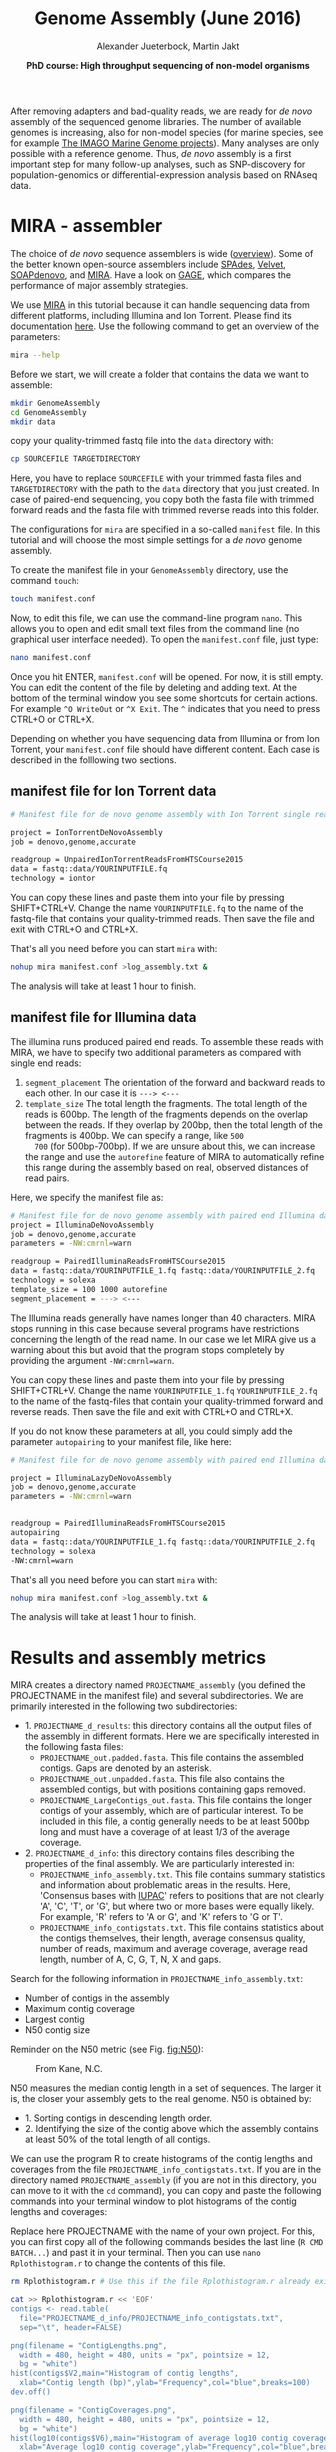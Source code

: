 #+LATEX_HEADER: \usepackage{grffile}

#+LATEX_HEADER: \definecolor{mintedbackground}{rgb}{0.95,0.95,0.95}



#+LATEX_HEADER: \usepackage[inline]{enumitem} 
# #+LATEX_HEADER: \setdescription{style=multiline,leftmargin=3cm,font=\normalfont}

#+LATEX_HEADER: \usepackage{xcolor}
#+LATEX_HEADER: \hypersetup{
#+LATEX_HEADER:    colorlinks,
#+LATEX_HEADER:    linkcolor={red!50!black},
#+LATEX_HEADER:    citecolor={blue!50!black},
#+LATEX_HEADER:    urlcolor={blue!80!black}
#+LATEX_HEADER:}


#+LATEX_HEADER: \usepackage{tikz,graphics,graphicx}

#+LATEX_HEADER: \usetikzlibrary{decorations.shapes,arrows,decorations.pathreplacing,decorations.pathmorphing,backgrounds}
#+LATEX_HEADER: \usetikzlibrary{decorations.pathmorphing}
#+LATEX_HEADER: \usetikzlibrary{shapes.geometric}

#+LATEX_HEADER:\usepackage{setspace}%% The linestretch
#+LATEX_HEADER:\singlespacing

#+LATEX_HEADER:\usepackage[format=hang,indention=0cm,singlelinecheck=true,justification=raggedright,labelfont={normalsize,bf},textfont={normalsize}]{caption} % 


#+LATEX_HEADER:\usepackage{vmargin}
#+LATEX_HEADER:\setpapersize{A4}
#+LATEX_HEADER:\setmarginsrb{2.5cm}{1cm}% links, oben
#+LATEX_HEADER:                                                {2.5cm}{2cm}% rechts, unten
#+LATEX_HEADER:                                                {12pt}{30pt}% Kopf: Höhe, Abstand
#+LATEX_HEADER:                                                {12pt}{30pt}% Fuß: Höhe, AB     
                                                

# #+LATEX_HEADER:\usepackage[babel,english=british]{csquotes}

# #+LATEX_HEADER:% English quotes are used.                                       

#+LATEX_HEADER: \usepackage{upquote}
                                        
# #+LATEX_HEADER:\usepackage[english]{babel}                                     

                                

#+LATEX_HEADER: %  use straight quotes when printing a command in minted

#+LATEX_HEADER: \AtBeginDocument{%
#+LATEX_HEADER: \def\PYZsq{\textquotesingle}%
#+LATEX_HEADER: }        

#+LATEX_HEADER: \setlength{\parindent}{0pt}
#+LATEX_HEADER: \setlength{\parskip}{\baselineskip}

#+LATEX_HEADER: \definecolor{mintedbackground}{rgb}{0.95,0.95,0.95}



#+TITLE: *Genome Assembly* (June 2016)
#+AUTHOR: Alexander Jueterbock, Martin Jakt
#+DATE: *PhD course: High throughput sequencing of non-model organisms*
#+EMAIL: University of Nordland, Norway

#+OPTIONS: toc:t H:3 email:t author:t num:t creator:t


#+name: setup-minted
#+begin_src emacs-lisp :exports results :results silent
(setq org-latex-listings 'listings)
(setq org-latex-listings 'minted)
(setq org-latex-custom-lang-environments
        '((emacs-lisp "common-lispcode")))

(setq org-latex-minted-options
      '(("fontsize" "\\scriptsize")
        ("bgcolor=lightgray")
        ("linenos" "")))

(setq org-latex-to-pdf-process
           '("pdflatex -shell-escape -interaction nonstopmode -output-directory %o %f"
             "pdflatex -shell-escape -interaction nonstopmode -output-directory %o %f"
             "pdflatex -shell-escape -interaction nonstopmode -output-directory %o %f"))	      
#+end_src


# Overview of export options in http://orgmode.org/manual/Export-settings.html#Export-settings

After removing adapters and bad-quality reads, we are ready for /de
novo/ assembly of the sequenced genome libraries. The number of
available genomes is increasing, also for non-model species (for
marine species, see for example [[http://cemeb.science.gu.se/research/imago-marine-genome-projects][The IMAGO Marine Genome
projects]]). Many analyses are only possible with a reference 
genome. Thus, /de novo/ assembly is a first important step for many
follow-up analyses, such as SNP-discovery for population-genomics or
differential-expression analysis based on RNAseq data.

* MIRA - assembler
The choice of /de novo/ sequence assemblers is wide ([[http://en.wikibooks.org/wiki/Next_Generation_Sequencing_%28NGS%29/De_novo_assembly#Creating_a_dataset][overview]]). Some
of the better known open-source assemblers include [[http://bioinf.spbau.ru/spades][SPAdes]], [[http://www.ebi.ac.uk/~zerbino/velvet/][Velvet]],
[[http://soap.genomics.org.cn/soapdenovo.html][SOAPdenovo]], and [[http://sourceforge.net/projects/mira-assembler/][MIRA]]. Have a look on [[http://gage.cbcb.umd.edu/index.html][GAGE]], which compares the
performance of major assembly strategies.

We use [[http://sourceforge.net/projects/mira-assembler/][MIRA]] in this tutorial because it can handle sequencing data
from different platforms, including Illumina and Ion Torrent. Please
find its documentation [[http://mira-assembler.sourceforge.net/docs/DefinitiveGuideToMIRA.pdf][here]]. Use the following command to get an
overview of the parameters:

#+begin_src sh 
mira --help
#+end_src

Before we start, we will create a folder that contains the data we
want to assemble:

#+begin_src sh
mkdir GenomeAssembly
cd GenomeAssembly
mkdir data
#+end_src 

copy your quality-trimmed fastq file into the =data= directory with:

#+begin_src sh
cp SOURCEFILE TARGETDIRECTORY
#+end_src

Here, you have to replace =SOURCEFILE= with your trimmed fasta files
and =TARGETDIRECTORY= with the path to the =data= directory that you just created.
In case of paired-end sequencing, you copy both the fasta file with
trimmed forward reads and the fasta file with trimmed reverse reads
into this folder.



The configurations for =mira= are specified in a so-called =manifest=
file. In this tutorial and will choose the most simple settings for a
/de novo/ genome assembly.




To create the manifest file in your =GenomeAssembly= directory, use
the command =touch=:

#+begin_src sh
touch manifest.conf
#+end_src

Now, to edit this file, we can use the command-line program
=nano=. This allows you to open and edit small text files from the command
line (no graphical user interface needed). To open the =manifest.conf=
file, just type:

#+begin_src sh
nano manifest.conf
#+end_src

Once you hit ENTER, =manifest.conf= will be opened. For now, it is
still empty. You can edit the content of the file by deleting and
adding text. At the bottom of the terminal window you see some
shortcuts for certain actions. For example =^O WriteOut= or 
=^X Exit=. The =^= indicates that you need to press CTRL+O or CTRL+X.

Depending on whether you have sequencing data from Illumina or from
Ion Torrent, your =manifest.conf= file should have different
content. Each case is described in the folllowing two sections.

** manifest file for Ion Torrent data
#+begin_src sh
# Manifest file for de novo genome assembly with Ion Torrent single reads

project = IonTorrentDeNovoAssembly
job = denovo,genome,accurate

readgroup = UnpairedIonTorrentReadsFromHTSCourse2015
data = fastq::data/YOURINPUTFILE.fq
technology = iontor
#+end_src

You can copy these lines and paste them into your file by pressing
SHIFT+CTRL+V. Change the name =YOURINPUTFILE.fq= to the name of the
fastq-file that contains your quality-trimmed reads. Then save the
file and exit with CTRL+O and CTRL+X.

That's all you need before you can start =mira= with:

#+begin_src sh
nohup mira manifest.conf >log_assembly.txt &
#+end_src

The analysis will take at least 1 hour to finish.

** manifest file for Illumina data

The illumina runs produced paired end reads. To assemble these reads
with MIRA, we have to specify two additional parameters as compared
with single end reads:
1. =segment_placement= The orientation of the forward and backward
   reads to each other. In our case it is =---> <---=
2. =template_size= The total length the fragments. The total length of
   the reads is 600bp. The length of the fragments depends on the
   overlap between the reads. If they overlap by 200bp, then the total
   length of the fragments is 400bp. We can specify a range, like =500
   700= (for 500bp-700bp). If we are unsure about this, we can
   increase the range and use the =autorefine= feature of MIRA to
   automatically refine this range during the assembly based on real,
   observed distances of read pairs.

Here, we specify the manifest file as:


#+begin_src sh
# Manifest file for de novo genome assembly with paired end Illumina data
project = IlluminaDeNovoAssembly
job = denovo,genome,accurate
parameters = -NW:cmrnl=warn

readgroup = PairedIlluminaReadsFromHTSCourse2015
data = fastq::data/YOURINPUTFILE_1.fq fastq::data/YOURINPUTFILE_2.fq
technology = solexa
template_size = 100 1000 autorefine
segment_placement = ---> <---
#+end_src

The Illumina reads generally have names longer than 40
characters. MIRA stops running in this case because several programs
have restrictions concerning the length of the read name. In our case
we let MIRA give us a warning about this but avoid that the program
stops completely by providing the argument =-NW:cmrnl=warn=.


You can copy these lines and paste them into your file by pressing
SHIFT+CTRL+V. Change the name =YOURINPUTFILE_1.fq=
=YOURINPUTFILE_2.fq= to the name of the fastq-files that contain your
quality-trimmed forward and reverse reads. Then save the file and exit
with CTRL+O and CTRL+X.

If you do not know these parameters at all, you could simply add the
parameter =autopairing= to your manifest file, like here:

#+begin_src sh
# Manifest file for de novo genome assembly with paired end Illumina data - the lazy way;)

project = IlluminaLazyDeNovoAssembly
job = denovo,genome,accurate
parameters = -NW:cmrnl=warn


readgroup = PairedIlluminaReadsFromHTSCourse2015
autopairing
data = fastq::data/YOURINPUTFILE_1.fq fastq::data/YOURINPUTFILE_2.fq
technology = solexa
-NW:cmrnl=warn
#+end_src


That's all you need before you can start =mira= with:


#+begin_src sh
nohup mira manifest.conf >log_assembly.txt &
#+end_src


The analysis will take at least 1 hour to finish.

* Results and assembly metrics

MIRA creates a directory named =PROJECTNAME_assembly= (you defined the
PROJECTNAME in the manifest file) and several subdirectories. We are
primarily interested in the following two subdirectories:
- 1. =PROJECTNAME_d_results=: this directory contains all the output
  files of the assembly in different formats. Here we are specifically
  interested in the following fasta files:
  - =PROJECTNAME_out.padded.fasta=. This file contains the assembled contigs. Gaps are denoted by an asterisk.
  - =PROJECTNAME_out.unpadded.fasta=. This file also contains
    the assembled contigs, but with positions containing gaps removed.
  - =PROJECTNAME_LargeContigs_out.fasta=. This file contains the longer contigs of
    your assembly, which are of particular interest. To be included in
    this file, a contig generally needs to be at least 500bp long and
    must have a coverage of at least 1/3 of the average coverage.
- 2. =PROJECTNAME_d_info=: this directory contains files describing the properties of
  the final assembly. We are particularly interested in:
  - =PROJECTNAME_info_assembly.txt=. This file contains
    summary statistics and information about problematic areas in the
    results. Here, 'Consensus bases with [[http://www.bioinformatics.org/sms/iupac.html][IUPAC]]' refers to positions
    that are not clearly 'A', 'C', 'T', or 'G', but where two or more
    bases were equally likely. For example, 'R' refers to 'A or G', and
    'K' refers to 'G or T'.
  - =PROJECTNAME_info_contigstats.txt=. This file
    contains statistics about the contigs themselves, their length,
    average consensus quality, number of reads, maximum and average
    coverage, average read length, number of A, C, G, T, N, X and gaps.
  

Search for the following information in =PROJECTNAME_info_assembly.txt=:
- Number of contigs in the assembly 
- Maximum contig coverage
- Largest contig
- N50 contig size

Reminder on the N50 metric (see Fig. [[fig:N50]]):


#+CAPTION: From Kane, N.C.
#+name: fig:N50
#+ATTR_LaTeX: :width 11cm
[[file:N50.png]]


N50 measures the median contig length in a set of sequences. The
larger it is, the closer your assembly gets to the real genome. N50 is
obtained by:
- 1. Sorting contigs in descending length order.
- 2. Identifying the size of the contig above which the assembly contains at least 50% of the
  total length of all contigs.


We can use the program R to create histograms of the contig lengths
and coverages from the file
=PROJECTNAME_info_contigstats.txt=. If you are in the
directory named =PROJECTNAME_assembly= (if you are not in
this directory, you can move to it with the =cd= command), you can
copy and paste the following commands into your terminal window to
plot histograms of the contig lengths and coverages:

Replace here PROJECTNAME with the name of your own project. For this,
you can first copy all of the following commands besides the last line
(=R CMD BATCH...=) and past it in your terminal. Then you can use
=nano Rplothistogram.r= to change the contents of this file.

#+begin_src sh
rm Rplothistogram.r # Use this if the file Rplothistogram.r already exists.

cat >> Rplothistogram.r << 'EOF'
contigs <- read.table(
  file="PROJECTNAME_d_info/PROJECTNAME_info_contigstats.txt", 
  sep="\t", header=FALSE)

png(filename = "ContigLengths.png",
  width = 480, height = 480, units = "px", pointsize = 12,
  bg = "white")
hist(contigs$V2,main="Histogram of contig lengths",
  xlab="Contig length (bp)",ylab="Frequency",col="blue",breaks=100)
dev.off()

png(filename = "ContigCoverages.png",
  width = 480, height = 480, units = "px", pointsize = 12,
  bg = "white")
hist(log10(contigs$V6),main="Histogram of average log10 contig coverages",
  xlab="Average log10 contig coverage",ylab="Frequency",col="blue",breaks=100)
dev.off()

EOF

R CMD BATCH Rplothistogram.r
#+end_src



Alternatively you can use R interactively by starting an R session
(just type =R= and return) and pasting the commands one by one into the
R session. In this case you can omit the =png(...)= and =dev.off()= commands;
these are used to create exportable images of plots (see below for more).

To open the figures, you can use the =eog= command, which is the
Eye of Gnome graphics viewer program:

#+begin_src sh
eog ContigLengths.png
eog ContigCoverages.png
#+end_src


Example histograms of contig lengths and coverages are shown in
Fig. [[fig:histcontlength]] and [[fig:histcontcov]].


#+CAPTION: Histogram of contig lengths
#+name: fig:histcontlength
#+ATTR_LaTeX: :width 8cm :float figure
[[file:ContigLengths.png]]


#+CAPTION: Histogram of contig coverages
#+name: fig:histcontcov
#+ATTR_LaTeX: :width 8cm :float figure
[[file:ContigCoverages.png]]

#+begin_latex
\clearpage
#+end_latex




You can also extract the number of contigs>500bp and the sum of bases
in these contigs with R. Until now you have used R scripts with the =R
CMD BATCH= command, just like the created script =Rplothistogram.r=
above.

Instead of running =R= scripts from the shell command line, you can
also open an =R= command-line window where you can execute commands
directly. To start =R=, just type =R= in the terminal and hit
enter. All that comes after this command will be executed in the R
console. Lines preceded with a =#=-sign will be ignored and serve only
as non-executed comments. You should be in the directory named
=PROJECTNAME_assembly=

Again, replace here PROJECTNAME with the name of your own project.

#+begin_src R
R

# open the output file from MIRA
contigs <- read.table( 
file="PROJECTNAME_d_info/PROJECTNAME_info_contigstats.txt", 
  sep="\t", header=FALSE)

# Extract only those contigs that are longer than 500bp
contigs.above500 <- contigs[contigs[,2]>500,2]

# Count the number of contigs that are longer than 500bp
length(contigs.above500)
# Output for example: 156


# Count the number of bases in these contigs
sum(contigs.above500)
# Output for example 102297

# leave R again
q()
n
#+end_src



MIRA does not only assemble your reads but it comes with a command
line tool named =miraconvert=, which allows you to extract contigs
based on, for example, contig length and coverage (see in the [[http://mira-assembler.sourceforge.net/docs/DefinitiveGuideToMIRA.pdf][MIRA documentation]] for further details and options).




* Next steps to consider

Hint: to identify the proportion of contigs that are protein-coding
and the proportion that may result from bacterial contamination, you
can use the Basic Local Alignment Search Tool ([[http://blast.ncbi.nlm.nih.gov/Blast.cgi][BLAST]]) to align the
contigs to databases with known genes and proteins.

Proper annotation of a /de novo/ genomes is a challenging task. An
overview of the process for eukaryotes is given in
[[http://www.marcottelab.org/users/BIO337_2014/EukGeneAnnotation.pdf][Yandell, Mark, and Daniel Ence. "A beginner's guide to eukaryotic genome annotation." Nature Reviews Genetics 13.5 (2012): 329-342.]]
If you work with prokaryotes, have a look at [[http://stothard.afns.ualberta.ca/public_html/papers/curr_opin_microbiol_bacterial_annotation.pdf][Stothard, Paul, and David S. Wishart. "Automated bacterial genome analysis and annotation." Current opinion in microbiology 9.5 (2006): 505-510.]]

For protein annotation it helps also to sequence the
transcriptome. The assembled contigs of the transcriptome will only
consist of exons; all introns are cut out. Annotation of a /de novo/
transcriptome assembly is described in [[http://sfg.stanford.edu/BLAST.html][The Simple Fool's Guide to
Population Genomics via RNA-Seq]]. Be aware that the annotation can take several weeks to finish.

MIRA assembles the reads to so-called contigs, which are based on
overlapping sequences. Contigs can be joined with mate-pair libraries
into longer fragments (often referred to as scaffolds, which are
basically contigs that were connected by gaps, see figure below). MIRA
does not perform scaffolding. This can be done with the stand-alone
[[http://www.baseclear.com/genomics/bioinformatics/basetools/SSPACE][SSPACE]] software.


#+caption: From sequencing reads to scaffolds
#+name: fig:contigsScaffolds
#+begin_latex :exports results 
\begin{center}
\begin{figure}[htb]
\setlength{\belowcaptionskip}{-1cm}
\scalebox{0.5}{
\begin{tikzpicture}

\node [anchor=east, scale=2] at (-1cm, 0.5cm) {Genome};
\node [anchor=east, scale=2,color=blue] at (-1cm, -2cm) {Reads};
\node [anchor=east, scale=2,color=orange] at (-1cm, -5cm) {Contigs};
\node [anchor=east, scale=2,color=gray] at (-1cm, -7cm) {Mate-pair};
\node [anchor=east, scale=2,color=red] at (-1cm, -9cm) {Scaffold};

\draw [line width=0.15cm, anchor=west] (0cm,0.5cm) -- (20cm,0.5cm);


\draw [line width=0.15cm, anchor=west,color=blue] (0cm,-0.5cm) -- (2cm,-0.5cm);
\draw [line width=0.15cm, anchor=west,color=blue] (0cm,-1cm) -- (2cm,-1.cm);
\draw [line width=0.15cm, anchor=west,color=blue] (1cm,-1.5cm) -- (3cm,-1.5cm);
\draw [line width=0.15cm, anchor=west,color=blue] (0cm,-2cm) -- (4cm,-2cm);
\draw [line width=0.15cm, anchor=west,color=blue] (2cm,-2.5cm) -- (3.5cm,-2.5cm);
\draw [line width=0.15cm, anchor=west,color=blue] (0.2cm,-3cm) -- (1.7cm,-3cm);

\draw [line width=0.15cm, anchor=west,color=blue] (12cm,-0.5cm) -- (15cm,-0.5cm);
\draw [line width=0.15cm, anchor=west,color=blue] (13cm,-1cm) -- (15.3cm,-1cm);
\draw [line width=0.15cm, anchor=west,color=blue] (11cm,-1.5cm) -- (13cm,-1.5cm);
\draw [line width=0.15cm, anchor=west,color=blue] (10.5cm,-2cm) -- (14cm,-2cm);
\draw [line width=0.15cm, anchor=west,color=blue] (11.7cm,-2.5cm) -- (15.6cm,-2.5cm);

\draw [line width=0.15cm, anchor=west,color=orange] (0cm,-5cm) -- (4cm,-5cm);
\draw [line width=0.15cm, anchor=west,color=orange] (10.5cm,-5cm) -- (15.6cm,-5cm);

\draw [line width=0.15cm, anchor=west,color=gray] (3cm,-7cm) -- (3.6cm,-7cm);
\draw [line width=0.05cm, dashed, anchor=west,color=gray] (3.6cm,-7cm) -- (11.3cm,-7cm);
\draw [line width=0.15cm, anchor=west,color=gray] (11.3cm,-7cm) -- (11.9cm,-7cm);

\draw [line width=0.15cm, anchor=west,color=red] (0cm,-9cm) -- (15.6cm,-9cm);

\end{tikzpicture}
} 
\end{figure}
\end{center}
#+end_latex



# 
#  genes in eukaryotes are present in the genome assembly XX Include
# info that the completeness of the genome can also be checked by
# checking for the presence of 250 or so of the most conservative gene
# regions (Florian Maumus has the pipeline to do that

* COMMENT Automating the procedure
Using Unix based systems (including Linux) it is easy to automate procedures
through writing small shell scripts. These are very similar to running commands
from the command line; however, you also get the ability to make use of variables,
loops and conditionals which mean that you don't have to repetitively input commands
for every single file, but can do so once only.

The following script can be used to automate the trimming and assembly process
described in this and the previous lesson. To run the script simply enter the
directory containing your fastq files and:

#+begin_src sh
./trimAndAssemble.sh *.fastq
#+end_src 

Assuming of course that the =trimAndAssemble.sh= script is located in the same directory.
For the course we will put this script into the =/usr/local/HTS_scripts= folder, so
=/usr/local/HTS_scripts *.fastq= is probably a better way to run it. However, if you
wish to modify the script you will need to copy it to your local directory first as
you will not have write access to common directories.

#+begin_src sh
#!/bin/bash

## trim and quality control the sequences
## call for the original fastq files.

tr1Dir=trim1
tr2Dir=trim2

## this should create the directory if it doesn't exist
[ -d $tr1Dir ] || mkdir $tr1Dir
[ -d $tr2Dir ] || mkdir $tr2Dir

for f in $@; do
    f2=`echo $f | sed -r 's/\.fastq$|\.fq$/_trimmed\.fq/'`
    ## f2 will be the name of the first output file
    f2d=$tr1Dir"/"$f2
    ## lets run trim_galore on $f with output to the $tr1Dir directory
    ## only run if the output file doesn't exist
    [ -f $f2d ] || trim_galore -o $tr1Dir -a CCATCTCATCCCTGCGTGTCTCCGACTCAG --stringency 3 $f
    ## trim_galore will change the name of the file  
    ## as above. Check for the existence of the file
    if [ -f $f2d ] ; then
	echo " $f2d successfully created"
    else
	echo "Failed to created $f2d"
	echo "Will exit here"
	exit 1
    fi
    ## get the next output name
    f3=`echo $f2 | sed -r 's/\.fq$/_trimmed\.fq/'`
    f3d=$tr2Dir"/"$f3
    ## then run trim_galore again, this time to tr2Dir
    [ -f $f3d ] || trim_galore -o $tr2Dir \
	-a CCACTACGCCTCCGCTTTCCTCTCTATGGGCAGTCGGTGAT \
	--stringency 3 $f2d
    
    if [ -f $f3d ] ; then
	echo " $f3d successfully created"
    else
	echo "Failed to created $f3d"
	echo "Will exit here"
	exit 2
    fi
    ## then we can run fastqc if we wish, or we can just go ahead and run
    ## the assembly.. 
    
    ## we could also run the fastx_collapser to combine and count all identical reads, but
    ## let's not bother for now as this doesn't modify any of the files.

    ##### Running the assembly process. This requires setting up some directories for each
    ##### file and then starting the process to run in the background, using nohup.
    ##### note that running all of them, may use too many processors or too much memory, but let's give
    ## it a try anyway..
    
    ## first make a directory for the file..
    assDir=`echo $f | sed -r 's/\.fastq|\.fq//'`
    assDir=$assDir"_ass/"
    dataDir=$assDir"data"
    mkdir -p $dataDir
    mv $f3d $dataDir
    ## then make the manifest file..
    manfile=$assDir"manifest.conf"
    touch $manfile
    cat >> $manfile <<EOF
project = IonTorrentDeNovoAssembly
job = denovo,genome,accurate
readgroup=UnpairedIonTorrentReadsFromHTSCourse2015
data = fastq::data/*.fq
technology = iontor
EOF
    cd $assDir
    nohup mira manifest.conf > log_assembly.txt &
    cd ..
done
#+end_src 

Try to understand how this script works; to experiment with it you
can replace calls to run time consuming programs like =trim_galore= with calls
to =echo= the commands, eg:

#+begin_src sh
echo "trim_galore -o $tr1Dir -a CCAATACCA --stringency 3 $f"
#+end_src

This will allow you to make sure that the script calls the various
programs correctly before you actually go ahead and run them.

Note that this script assumes that the current working directory contains a set
of fastq for which we wish to construct independent assemblies. If you wished
to make a unified assembly you can (probably) simply concatenate all the files
into a single file (=cat *.fastq > all_files.fastq=) and specify this single
file. Note that this will only works if all the sequences have unique sequence
identifiers; this should generally be the case but will depend on the sequencing
setup used. If in doubt you should check; this can be done with a few lines
of Perl.

Using a script to automate the mapping procedure isn't just a good thing
because you get to spend less time typing commands into a terminal window.
The main advantages of running the procedure with a script are instead:

- You are less likely to make mistakes when running repeated tasks, and
  you can be sure that every sequence file has been treated in the same way.

- You have a record of how the mapping was carried out making it easier to
  perform exactly the same procedure at some point in the future.

These two points are especially important if your project will be generating
data over a longer period of time that you need to continuously incorporate
into some analysis. In such a case you should also minimise the number
of arguments that are passed to the scripts running the analysis and for
even bigger projects you might set the script such that it automatically updates
a database describing your analytical pipeline.

* COMMENT Counting codons

In this course you will have hopefully obtained a fair amount of genomic sequence and
been able to assemble this into a set of contigs. However, unless your DNA source
has a remarkably small genome (or is mitochondrial) you will not have been able to
assemble anything resembling a complete genome. What you will have obtained is a sampling
of the genomic sequence of your source organism. Today, that isn't likely to provide you
with a great deal of new biological insights since so much has already been sequenced.
However, a few years ago, the sequence you will have obtained during this course would
have required a great deal of resources and consequently much effort would also have
been spent to extract biological information from the sequence.
It is not immediately obvious what sort of information we can obtain from the sequence,
but the following spring to mind:

- Nucleotide composition. This varies between species, with species that are exposed
  to high temperatures (e.g. /Thermus aquaticus/) will tend to be very G/C rich.

- CpG dinucleotide composition, and in particular in relation to the G/C frequencies.
  The presence of regions of atypically high (CgG : G/C) ratios (i.e. CpG islands)
  are indicative of CpG methylation.

- K-mer frequencies, to detect over-represented sequences and to define random models
  for genomic sequences (useful when trying to identify sequences over-represented in
  specific regions).

- Detection of known and novel repeat sequences.

- Quantification of the coding potential of the genome. This is easier if done in combination
  with RNA sequences, or in species which do not have introns. However, it is possible to
  make inferences from the distribution of open reading frame (ORF) lengths, or better yet, by
  running tblastx to look for regions that encode peptide sequences
  that are likely to be functional.

- Quantification of codon usage. Different species tend to use different amino acid encoding
  and this can be observed from the frequencies of codon usage.

For your own work, you probably have specific questions that you wish to answer, and you
probably have little interest in the questions addressed above. It's also fairly likely that
these questions have already been addressed for your species of interest. However, for an
organism which has not already been extensively sequenced you really should quantify these types
of parameters. If you're lucky your organism may be an outlier of some sort, and if not it at
least provides you with a characterisation of the basal properties of the genome sequence and this
is useful to have for more detailed analyses.

For this course we have prepared a small Perl script that counts codon frequencies in DNA
sequences. The script reads in data from Fasta sequence files and counts codons in all 6 frames. 
As the majority of the sequence is likely to not encode peptide sequences,
the script performs separate counts for ORFs of different sizes (specified within the script
itself). The resulting codon counts (or frequencies) depend both on the amino acid content
of the encoded peptides and on the bias for specific codon usage per amino acid. 
It would be better to quantify these two seperately and the script can be fairly easily modified
to do this. The script has not been optimised for speed; tests on last year's course data suggests
it will require no more than a few minutes to run, and this means it's not worthwhile to spend
time to increase its performance. However, for larger sequencing projects, it would probably be
worthwhile to get something faster, either by using somebody else's program (there are bound
to be lots around), by modifying the Perl script or rewriting it in a compiled language like C
or C++ (not really that difficult).

We will make the script available in =/usr/local/HTS_scripts=, or if you're so inclined
you can copy the following code into a text editor (like in the old days).

#+begin_src perl
#!/usr/bin/perl -w
use strict;

## read a fasta file and output codon usages within ORFs of different minimum
## sizes. 

## in this I use substr to do most of the work. That's probably pretty terrible
## a better way would probably be to use unpack.. We can do something like
## @nucs = unpack( 'a1' x length($seq), $seq )
## @nucs = unpack( 'C*', seq)
## 
## which should speed things up by a large amount.

my $seqFile = shift @ARGV;

## the minium sizes of ORFs
## in codon counts.
my @minSizes = (10, 20, 40, 80, 160, 320, 640);

## for the sake of simplicity, this script will make use of a
## global %codonUsage hash. This is generally speaking a bad idea
## but it's easy to implement

my %stopCodons = ('TAA' => 1, 'TAG' => 2, 'TGA' => 3);
my %codonTable = generateCodonTable();

my %codonCounts = (); 
## then we can use if(defined to check for a stop codon)

## read the seqfile and get the codon counts.
open(IN, $seqFile) || die "unable to open $seqFile $!\n";

my $seqId = "";
my $seq = "";
while(<IN>){
    chomp;
    if($_ =~ /^>(\S+)/){
	$seqId = $1;  
	if(length($seq)){
	    countSeqCodons($seq);
	}
	$seq = "";
	next;
    }
    $seq .= uc($_);  ## assumes that the sequence is clean
}
if(length($seq)){ countSeqCodons($seq) }

print "\t";
for my $c(@minSizes){
    print "\t", $c;
}
print "\n";

for my $i(sort keys %codonTable){
    print $codonTable{$i}, "\t", $i;
    for my $c(@minSizes){
	print "\t";
	if(defined($codonCounts{$c}{$codonTable{$i}})){
	    print $codonCounts{$c}{$codonTable{$i}};
	}
    }
    print "\n";
}

#+end_src

#+begin_src perl
###################################################################################
## Functions or subroutines.
## These are called within the code by their name followed by a pair of brackets
## containing the arguments to the function, eg:
##
## function_name( arg1, arg2, arg3 );
##
## or with no arguments:
## function_name();
##
## the values of the variables are copied to the function where they are referred to
## by an array called @_
##
## modifying the values of variables within @_ does not modify the value of the argument
## passed to the function. However, we can pass a reference to a variable to functions
## and this allows the function to modify the values of the argument variables. To pass
## a value as a refence, we put a \ in front of it. Eg. 
##
## function_name( \%hash )
##
## to pass a hash as an reference (see below). This can also be used to pass several
## variable length arguments to the function.


sub countSeqCodons {
    ## this copies the value of the first argument to the variable $s. This is completely
    ## unnecessary, but it is easier to read and write $s than $_[0], and this makes it
    ## easier to avoid making stupid mistakes.
    my $s = $_[0];
    my $rs = revComplement($s);
    for my $f(0..2){
	my @sc = findOrfs($s, $f);
	my @rsc = findOrfs($rs, $f);
	## these two are the same, 
	countCodons(@sc);
	countCodons(@rsc);   ## these could be passed by reference which might speed things up
    }
}

sub countCodons {
    ## $l refers to the length of a sub ORF
    my $l = 0;
    my %codonUsage = ();
    for my $i(@_){
	$codonUsage{$i}++;  ## this will include stop codon usage
	++$l;
	## stop codons have been assigned negative values so we can check for the end of an
	## ORF by:
	if($i < 0){
	    incrementCodonCounts($l, \%codonUsage);
	    %codonUsage = ();
	    $l = 0;
	}
    }
    incrementCodonCounts($l, \%codonUsage);
}

sub incrementCodonCounts {
    my $l = shift(@_);
    my %counts = %{$_[0]};  ## this should be a reference to the hash calculated previously
    my $i = 0;
    while($i < $#minSizes && $l > $minSizes[$i]){
	++$i;
    }
    for my $c( keys %counts ){
	$codonCounts{ $minSizes[$i] }{ $c } += $counts{$c};
    }
}
    
#+end_src

#+begin_src perl

## make a hash of codon to number so
## that we can represent a sequence of codons as an array
## of numbers. This doesn't actually save any memory, or speed
## up the process, but it does make it easier to read and write
## the code.
sub generateCodonTable {
    my @nt = ('A', 'C', 'G', 'T');
    my %codonTable = ();
    my $i = 1;
    for my $n1(@nt){
	for my $n2(@nt){
	    for my $n3(@nt){
		my $codon = $n1.$n2.$n3;
		$codonTable{$codon} = $i++;
		if(defined($stopCodons{$codon})){
		    $codonTable{$codon} = -$codonTable{$codon};
		}
	    }
	}
    }
    return( %codonTable );
}

## makes use of the global
## codonTable and stopCodons
sub findOrfs {
    my($s, $frame) = @_;
    my @orc;  ## numerical code, use 0 for stop codons or others
    if($frame < 0){
	## we die here, because rev complementing here would mean we do it 
	## three times rather than once..
	die "This function only accepts positive frames. RevComplement elsewhere\n";
    }
    my $b = $frame;
    while($b <= (length($s) - 3)){
	my $ss = substr($s, $b, 3);
	my $c = 0;
	if(!defined($codonTable{$ss})){
	    print STDERR "Unknown codon $ss\n";
	}
	if( defined($codonTable{$ss}) ){
	    $c = $codonTable{$ss};
	}
	push @orc, $c;
	$b += 3;
    }
    return(@orc)
}
		
sub revComplement {
    my $s = $_[0];
    my $rs = $s;
    my %comp = ('A' => 'T', 'C' => 'G', 'G' => 'C', 'T' => 'A',
		'R' => 'Y', 'Y' => 'R', 'S' => 'S', 'W' => 'W',
	        'K' => 'M', 'M' => 'K', 'B'=>'V', 'V' => 'B', 'D' => 'H',
	        'H' => 'T', 'N' => 'N');
    ## that can be written faster with qw() and implicit conversion of an array to a hash.
    for(my $i=0; $i < length($s); $i++){
	substr($rs, length($rs)-$i-1, 1) = $comp{substr($s, $i, 1)};
	## which will complain loudly if we have non standard codes
    }
    return($rs);
}

#+end_src 

To run the script, merely do =./count_codons.pl seq.fa > counts.txt= where, =seq.fa= is the fasta
file containing the sequences you wish to cound. The script will print a table of codon counts
to =counts.txt= for ORFs of different length ranges. 
This can be imported and analysed within R. To visualise the tendencies of the codon usages I
have combined this data set with data from a database of codon usage in a wide range of
species (ftp://ftp.kazusa.or.jp/pub/codon/current/), and used the frequencies to perform a
principal components analysis (PCA) Fig. [[fig:codonpca]]: 

#+CAPTION: Principal components analysis of codon usage in vertebrate species. Open circles represent data from the published database. Closed circles represent data from sequences produced at last year's course; the numbers (and colours) indicate the ORF lengths used to compile the codon frequencies. The first dimension of the PCA (x-axis) clearly segregates mitochondrial (right) and genome (left) encoded proteins. 
#+ATTR_LateX: :width 14cm :float figure
#+name: fig:codonpca
file:CodonFrequency_PCA.pdf


To simplify the analysis I have restricted the PCA to vertebrate species: the majority of the
species in the database are bacterial, and there are also a large number of invertebrate species and
trying to visualise all of them at the same time is kind of messy. The analysis does include 
data from mitochondrial sequences
and these are clearly segregated from genomic encoded ones. Note how the points representing
the unknown sample become more similar to previously determined frequencies as the ORF length
increases.

To perform this analysis, I did write another small Perl script to parse codon counts from
the database files, and a bit of R code to have a look at the data. These codes will also
be made available for you in =/usr/local/HTS_scripts=.

* COMMENT USE THIS IN ANOTHEr TUTORIAL
** BATCH Jobs 
Look in the book 
' Computational biology


Show how to start a program with nohup and let it run on the remote
computer while we need not to be present

introduce also for i in ... as I used in the Guppy analysis

for i in $1;
do 
samtools view -Sh -q 20 -o $(echo $i | sed 's/.sam/MAPQ20.sam/')  "$i"; 
done 

** Look at alignments from the command line
   Use the text alignment viewer from samtools

also show how to visualize alignments in IGV
** Introduce PicardTools to work with sam files
** Remove duplicate reads
